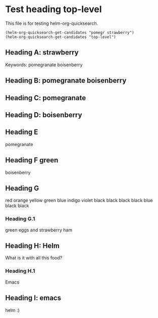 * Test heading top-level

This file is for testing helm-org-quicksearch.

#+BEGIN_SRC elisp
(helm-org-quicksearch-get-candidates "pomegr strawberry")
(helm-org-quicksearch-get-candidates "top-level")
#+END_SRC

** Heading A: strawberry

Keywords: pomegranate boisenberry

** Heading B: pomegranate boisenberry

** Heading C: pomegranate

** Heading D: boisenberry

** Heading E

pomegranate

** Heading F green

boisenberry

** Heading G
red orange yellow green blue indigo violet
black black black black blue black black

*** Heading G.1

green eggs and strawberry ham

** Heading H: Helm 

What is it with all this food?

*** Heading H.1

Emacs

** Heading I: emacs

helm :)

